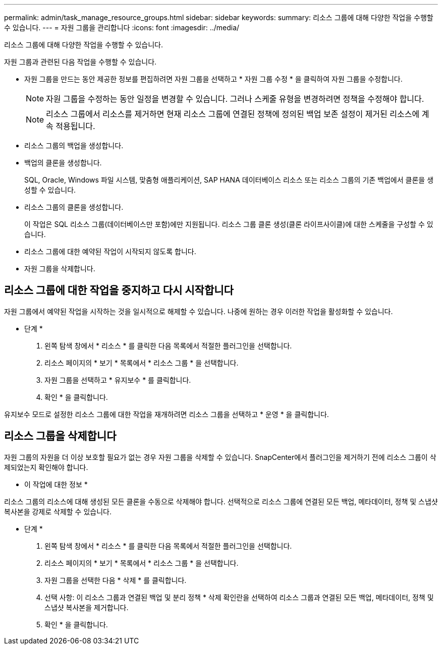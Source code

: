 ---
permalink: admin/task_manage_resource_groups.html 
sidebar: sidebar 
keywords:  
summary: 리소스 그룹에 대해 다양한 작업을 수행할 수 있습니다. 
---
= 자원 그룹을 관리합니다
:icons: font
:imagesdir: ../media/


[role="lead"]
리소스 그룹에 대해 다양한 작업을 수행할 수 있습니다.

자원 그룹과 관련된 다음 작업을 수행할 수 있습니다.

* 자원 그룹을 만드는 동안 제공한 정보를 편집하려면 자원 그룹을 선택하고 * 자원 그룹 수정 * 을 클릭하여 자원 그룹을 수정합니다.
+

NOTE: 자원 그룹을 수정하는 동안 일정을 변경할 수 있습니다. 그러나 스케줄 유형을 변경하려면 정책을 수정해야 합니다.

+

NOTE: 리소스 그룹에서 리소스를 제거하면 현재 리소스 그룹에 연결된 정책에 정의된 백업 보존 설정이 제거된 리소스에 계속 적용됩니다.

* 리소스 그룹의 백업을 생성합니다.
* 백업의 클론을 생성합니다.
+
SQL, Oracle, Windows 파일 시스템, 맞춤형 애플리케이션, SAP HANA 데이터베이스 리소스 또는 리소스 그룹의 기존 백업에서 클론을 생성할 수 있습니다.

* 리소스 그룹의 클론을 생성합니다.
+
이 작업은 SQL 리소스 그룹(데이터베이스만 포함)에만 지원됩니다. 리소스 그룹 클론 생성(클론 라이프사이클)에 대한 스케줄을 구성할 수 있습니다.

* 리소스 그룹에 대한 예약된 작업이 시작되지 않도록 합니다.
* 자원 그룹을 삭제합니다.




== 리소스 그룹에 대한 작업을 중지하고 다시 시작합니다

자원 그룹에서 예약된 작업을 시작하는 것을 일시적으로 해제할 수 있습니다. 나중에 원하는 경우 이러한 작업을 활성화할 수 있습니다.

* 단계 *

. 왼쪽 탐색 창에서 * 리소스 * 를 클릭한 다음 목록에서 적절한 플러그인을 선택합니다.
. 리소스 페이지의 * 보기 * 목록에서 * 리소스 그룹 * 을 선택합니다.
. 자원 그룹을 선택하고 * 유지보수 * 를 클릭합니다.
. 확인 * 을 클릭합니다.


유지보수 모드로 설정한 리소스 그룹에 대한 작업을 재개하려면 리소스 그룹을 선택하고 * 운영 * 을 클릭합니다.



== 리소스 그룹을 삭제합니다

자원 그룹의 자원을 더 이상 보호할 필요가 없는 경우 자원 그룹을 삭제할 수 있습니다. SnapCenter에서 플러그인을 제거하기 전에 리소스 그룹이 삭제되었는지 확인해야 합니다.

* 이 작업에 대한 정보 *

리소스 그룹의 리소스에 대해 생성된 모든 클론을 수동으로 삭제해야 합니다. 선택적으로 리소스 그룹에 연결된 모든 백업, 메타데이터, 정책 및 스냅샷 복사본을 강제로 삭제할 수 있습니다.

* 단계 *

. 왼쪽 탐색 창에서 * 리소스 * 를 클릭한 다음 목록에서 적절한 플러그인을 선택합니다.
. 리소스 페이지의 * 보기 * 목록에서 * 리소스 그룹 * 을 선택합니다.
. 자원 그룹을 선택한 다음 * 삭제 * 를 클릭합니다.
. 선택 사항: 이 리소스 그룹과 연결된 백업 및 분리 정책 * 삭제 확인란을 선택하여 리소스 그룹과 연결된 모든 백업, 메타데이터, 정책 및 스냅샷 복사본을 제거합니다.
. 확인 * 을 클릭합니다.

